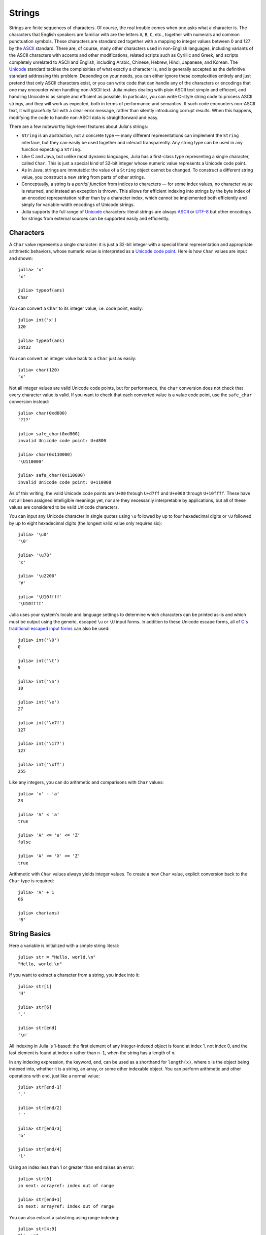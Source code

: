 .. _man-strings:

*********
 Strings  
*********

Strings are finite sequences of characters. Of course, the real trouble
comes when one asks what a character is. The characters that English
speakers are familiar with are the letters ``A``, ``B``, ``C``, etc.,
together with numerals and common punctuation symbols. These characters
are standardized together with a mapping to integer values between 0 and
127 by the `ASCII <http://en.wikipedia.org/wiki/ASCII>`_ standard. There
are, of course, many other characters used in non-English languages,
including variants of the ASCII characters with accents and other
modifications, related scripts such as Cyrillic and Greek, and scripts
completely unrelated to ASCII and English, including Arabic, Chinese,
Hebrew, Hindi, Japanese, and Korean. The
`Unicode <http://en.wikipedia.org/wiki/Unicode>`_ standard tackles the
complexities of what exactly a character is, and is generally accepted
as the definitive standard addressing this problem. Depending on your
needs, you can either ignore these complexities entirely and just
pretend that only ASCII characters exist, or you can write code that can
handle any of the characters or encodings that one may encounter when
handling non-ASCII text. Julia makes dealing with plain ASCII text
simple and efficient, and handling Unicode is as simple and efficient as
possible. In particular, you can write C-style string code to process
ASCII strings, and they will work as expected, both in terms of
performance and semantics. If such code encounters non-ASCII text, it
will gracefully fail with a clear error message, rather than silently
introducing corrupt results. When this happens, modifying the code to
handle non-ASCII data is straightforward and easy.

There are a few noteworthy high-level features about Julia's strings:

-  ``String`` is an abstraction, not a concrete type — many different
   representations can implement the ``String`` interface, but they can
   easily be used together and interact transparently. Any string type
   can be used in any function expecting a ``String``.
-  Like C and Java, but unlike most dynamic languages, Julia has a
   first-class type representing a single character, called ``Char``.
   This is just a special kind of 32-bit integer whose numeric value
   represents a Unicode code point.
-  As in Java, strings are immutable: the value of a ``String`` object
   cannot be changed. To construct a different string value, you
   construct a new string from parts of other strings.
-  Conceptually, a string is a *partial function* from indices to
   characters — for some index values, no character value is returned,
   and instead an exception is thrown. This allows for efficient
   indexing into strings by the byte index of an encoded representation
   rather than by a character index, which cannot be implemented both
   efficiently and simply for variable-width encodings of Unicode
   strings.
-  Julia supports the full range of
   `Unicode <http://en.wikipedia.org/wiki/Unicode>`_ characters: literal
   strings are always `ASCII <http://en.wikipedia.org/wiki/ASCII>`_ or
   `UTF-8 <http://en.wikipedia.org/wiki/UTF-8>`_ but other encodings for
   strings from external sources can be supported easily and
   efficiently.

.. _man-characters:

Characters
----------

A ``Char`` value represents a single character: it is just a 32-bit
integer with a special literal representation and appropriate arithmetic
behaviors, whose numeric value is interpreted as a `Unicode code
point <http://en.wikipedia.org/wiki/Code_point>`_. Here is how ``Char``
values are input and shown:

::

    julia> 'x'
    'x'

    julia> typeof(ans)
    Char

You can convert a ``Char`` to its integer value, i.e. code point,
easily:

::

    julia> int('x')
    120

    julia> typeof(ans)
    Int32

You can convert an integer value back to a ``Char`` just as easily:

::

    julia> char(120)
    'x'

Not all integer values are valid Unicode code points, but for
performance, the ``char`` conversion does not check that every character
value is valid. If you want to check that each converted value is a
value code point, use the ``safe_char`` conversion instead:

::

    julia> char(0xd800)
    '???'

    julia> safe_char(0xd800)
    invalid Unicode code point: U+d800

    julia> char(0x110000)
    '\U110000'

    julia> safe_char(0x110000)
    invalid Unicode code point: U+110000

As of this writing, the valid Unicode code points are ``U+00`` through
``U+d7ff`` and ``U+e000`` through ``U+10ffff``. These have not all been
assigned intelligible meanings yet, nor are they necessarily
interpretable by applications, but all of these values are considered to
be valid Unicode characters.

You can input any Unicode character in single quotes using ``\u``
followed by up to four hexadecimal digits or ``\U`` followed by up to
eight hexadecimal digits (the longest valid value only requires six):

::

    julia> '\u0'
    '\0'

    julia> '\u78'
    'x'

    julia> '\u2200'
    '∀'

    julia> '\U10ffff'
    '\U10ffff'

Julia uses your system's locale and language settings to determine which
characters can be printed as-is and which must be output using the
generic, escaped ``\u`` or ``\U`` input forms. In addition to these
Unicode escape forms, all of `C's traditional escaped input
forms <http://en.wikipedia.org/wiki/C_syntax#Backslash_escapes>`_ can
also be used:

::

    julia> int('\0')
    0

    julia> int('\t')
    9

    julia> int('\n')
    10

    julia> int('\e')
    27

    julia> int('\x7f')
    127

    julia> int('\177')
    127

    julia> int('\xff')
    255

Like any integers, you can do arithmetic and comparisons with ``Char``
values:

::

    julia> 'x' - 'a'
    23

    julia> 'A' < 'a'
    true

    julia> 'A' <= 'a' <= 'Z'
    false

    julia> 'A' <= 'X' <= 'Z'
    true

Arithmetic with ``Char`` values always yields integer values. To create
a new ``Char`` value, explicit conversion back to the ``Char`` type is
required:

::

    julia> 'A' + 1
    66

    julia> char(ans)
    'B'

String Basics
-------------

Here a variable is initialized with a simple string literal:

::

    julia> str = "Hello, world.\n"
    "Hello, world.\n"

If you want to extract a character from a string, you index into it:

::

    julia> str[1]
    'H'

    julia> str[6]
    ','

    julia> str[end]
    '\n'

All indexing in Julia is 1-based: the first element of any
integer-indexed object is found at index 1, not index 0, and the last
element is found at index ``n`` rather than ``n-1``, when the string has
a length of ``n``.

In any indexing expression, the keyword, ``end``, can be used as a
shorthand for ``length(x)``, where ``x`` is the object being indexed
into, whether it is a string, an array, or some other indexable object.
You can perform arithmetic and other operations with ``end``, just like
a normal value:

::

    julia> str[end-1]
    '.'

    julia> str[end/2]
    ' '

    julia> str[end/3]
    'o'

    julia> str[end/4]
    'l'

Using an index less than 1 or greater than ``end`` raises an error:

::

    julia> str[0]
    in next: arrayref: index out of range

    julia> str[end+1]
    in next: arrayref: index out of range

You can also extract a substring using range indexing:

::

    julia> str[4:9]
    "lo, wo"

Note the distinction between ``str[k]`` and ``str[k:k]``:

::

    julia> str[6]
    ','

    julia> str[6:6]
    ","

The former is a single character value of type ``Char``, while the
latter is a string value that happens to contain only a single
character. In Julia these are very different things.

Unicode and UTF-8
-----------------

Julia fully supports Unicode characters and strings. As `discussed
above <#characters>`_, in character literals, Unicode code points can be
represented using unicode ``\u`` and ``\U`` escape sequences, as well as
all the standard C escape sequences. These can likewise be used to write
string literals:

::

    julia> s = "\u2200 x \u2203 y"
    "∀ x ∃ y"

Whether these Unicode characters are displayed as escapes or shown as
special characters depends on your terminal's locale settings and its
support for Unicode. Non-ASCII string literals are encoded using the
UTF-8 encoding. UTF-8 is a variable-width encoding, meaning that not all
characters are encoded in the same number of bytes. In UTF-8, ASCII
characters — i.e. those with code points less than 0x80 (128) — are
encoded as they are in ASCII, using a single byte, while code points
0x80 and above are encoded using multiple bytes — up to four per
character. This means that not every byte index into a UTF-8 string is
necessarily a valid index for a character. If you index into a string at
such an invalid byte index, an error is thrown:

::

    julia> s[1]
    '∀'

    julia> s[2]
    invalid UTF-8 character index

    julia> s[3]
    invalid UTF-8 character index

    julia> s[4]
    ' '

In this case, the character ``∀`` is a three-byte character, so the
indices 2 and 3 are invalid and the next character's index is 4.

Because of variable-length encodings, ``strlen(s)`` and ``length(s)``
are not always the same: ``strlen(s)`` gives the number of characters in
``s`` while ``length(s)`` gives the maximum valid byte index into ``s``.
If you iterate through the indices 1 through ``length(s)`` and index
into ``s``, the sequence of characters returned, when errors aren't
thrown, is the sequence of characters comprising the string, ``s``.
Thus, we do have the identity that ``strlen(s) <= length(s)`` since each
character in a string must have its own index. The following is an
inefficient and verbose way to iterate through the characters of ``s``:

::

    julia> for i = 1:length(s)
             try
               println(s[i])
             catch
               # ignore the index error
             end
           end
    ∀

    x

    ∃

    y

The blank lines actually have spaces on them. Fortunately, the above
awkward idiom is unnecessary for iterating through the characters in a
string, since you can just use the string as an iterable object, no
exception handling required:

::

    julia> for c = s
             println(c)
           end
    ∀

    x

    ∃

    y

UTF-8 is not the only encoding that Julia supports, and adding support
for new encodings is quite easy, but discussion of other encodings and
how to implement support for them is beyond the scope of this document
for the time being. For further discussion of UTF-8 encoding issues, see
the section below on `byte array literals <#Byte+Array+Literals>`_,
which goes into some greater detail.

.. _man-string-interpolation:

Interpolation
-------------

One of the most common and useful string operations is concatenation:

::

    julia> greet = "Hello"
    "Hello"

    julia> whom = "world"
    "world"

    julia> strcat(greet, ", ", whom, ".\n")
    "Hello, world.\n"

Constructing strings like this can become a bit cumbersome, however. To
reduce the need for these verbose calls to ``strcat``, Julia allows
interpolation into string literals using ``$``, as in Perl:

::

    julia> "$greet, $whom.\n"
    "Hello, world.\n"

This is more readable and convenient and equivalent to the above string
concatenation — the system rewrites this apparent single string literal
into a concatenation of string literals with variables.

The shortest complete expression after the ``$`` is taken as the
expression whose value is to be interpolated into the string. Thus, you
can interpolate any expression into a string using parentheses:

::

    julia> "1 + 2 = $(1 + 2)"
    "1 + 2 = 3"

The expression need not be contained in parentheses, however. For
example, since a literal array expression is not complete until the
opening ``[`` is closed by a matching ``]``, you can interpolate an
array like this:

::

    julia> x = 2; y = 3; z = 5;

    julia> "x,y,z: $[x,y,z]."
    "x,y,z: [2,3,5]."

Both concatenation and string interpolation call the generic ``string``
function to convert objects into ``String`` form. Most non-``String``
objects are converted to strings as they are shown in interactive
sessions:

::

    julia> v = [1,2,3]
    [1,2,3]

    julia> "v: $v"
    "v: [1,2,3]"

The ``string`` function is the identity for ``String`` and ``Char``
values, so these are interpolated into strings as themselves, unquoted
and unescaped:

::

    julia> c = 'x'
    'x'

    julia> "hi, $c"
    "hi, x"

To include a literal ``$`` in a string literal, escape it with a
backslash:

::

    julia> print("I have \$100 in my account.\n")
    I have $100 in my account.

Common Operations
-----------------

You can lexicographically compare strings using the standard comparison
operators:

::

    julia> "abracadabra" < "xylophone"
    true

    julia> "abracadabra" == "xylophone"
    false

    julia> "Hello, world." != "Goodbye, world."
    true

    julia> "1 + 2 = 3" == "1 + 2 = $(1 + 2)"
    true

You can search for the index of a particular character using the
``strchr`` function:

::

    julia> strchr("xylophone", 'x')
    1

    julia> strchr("xylophone", 'p')
    5

    julia> strchr("xylophone", 'z')
    char not found

You can start the search for a character at a given offset by providing
a third argument:

::

    julia> strchr("xylophone", 'o')
    4

    julia> strchr("xylophone", 'o', 5)
    7

    julia> strchr("xylophone", 'o', 8)
    char not found

Another handy string function is ``repeat``:

::

    julia> repeat(".:Z:.", 10)
    ".:Z:..:Z:..:Z:..:Z:..:Z:..:Z:..:Z:..:Z:..:Z:..:Z:."

Some other useful functions include:

-  ``length(str)`` gives the maximal (byte) index that can be used to
   index into ``str``.
-  ``strlen(str)`` the number of characters in ``str``; this is *not*
   the same as ``length(str)``.
-  ``i = start(str)`` gives the first valid index at which a character
   can be found in ``str`` (typically 1).
-  ``c, j = next(str,i)`` returns next character at or after the index
   ``i`` and the next valid character index following that. With the
   ``start`` and ``length``, can be used to iterate through the
   characters in ``str``. With ``length`` and ``start`` can be used to
   iterate through the characters in ``str`` in reverse.
-  ``ind2chr(str,i)`` gives the number of characters in ``str`` up to
   and including any at index ``i``.
-  ``chr2ind(str,j)`` gives the index at which the ``j``\ th character
   in ``str`` occurs.

.. _man-non-standard-string-literals:

Non-Standard String Literals
----------------------------

There are situations when you want to construct a string or use string
semantics, but the behavior of the standard string construct is not
quite what is needed. For these kinds of situations, Julia provides
*non-standard string literals*. A non-standard string literal looks like
a regular double-quoted string literal, but is immediately prefixed by
an identifier, and doesn't behave quite like a normal string literal.

Two types of interpretation are performed on normal Julia string
literals: interpolation and unescaping (escaping is the act of
expressing a non-standard character with a sequence like ``\n``, whereas
unescaping is the process of interpreting such escape sequences as
actual characters). There are cases where its convenient to disable
either or both of these behaviors. For such situations, Julia provides
three types of non-standard string literals:

-  ``E"..."`` interpret escape sequences but do not interpolate, thereby
   rendering ``$`` a harmless, normal character.
-  ``I"..."`` perform interpolation but do not interpret escape
   sequences specially.
-  ``L"..."`` perform neither unescaping nor interpolation.

Suppose, for example, you would like to write strings that will contain
many ``$`` characters without interpolation. You can, as described
above, escape the ``$`` characters with a preceding backslash. This can
become tedious, however. Non-standard string literals prefixed with
``E`` do not perform string interpolation:

::

    julia> E"I have $100 in my account.\n"
    "I have \$100 in my account.\n"

This allows you to have ``$`` characters inside of string literals
without triggering interpolation and without needing to escape those
``$``\ s by preceding them with a ``\``. Escape sequences, such as the
``\n`` above, still behave as usual, so '' becomes a newline character.

On the other hand, ``I"..."`` string literals perform interpolation but
no unescaping:

::

    julia> I"I have $100 in my account.\n"
    "I have 100 in my account.\\n"

The value of the expression ``100`` is interpolated into the string,
yielding the decimal string representation of the value 100 — namely
``"100"`` (sorry, that might be a bit confusing). The trailing ``\n``
sequence is taken as literal backslash and ``n`` characters, rather than
being interpreted as a single newline character.

The third non-standard string form interprets all the characters between
the opening and closing quotes literally: the ``L"..."`` form. Here is
an example usage:

::

    julia> L"I have $100 in my account.\n"
    "I have \$100 in my account.\\n"

Neither the ``$`` nor the ``\n`` sequence are specially interpreted.

Byte Array Literals
~~~~~~~~~~~~~~~~~~~

Some string literal forms don't create strings at all. In the `next
section <#regular-expressions>`_, we will see that regular expressions
are written as non-standard string literals. Another useful non-standard
string literal, however, is the byte-array string literal: ``b"..."``.
This form lets you use string notation to express literal byte arrays —
i.e. arrays of ``Uint8`` values. The convention is that non-standard
literals with uppercase prefixes produce actual string objects, while
those with lowercase prefixes produce non-string objects like byte
arrays or compiled regular expressions. The rules for byte array
literals are the following:

-  ASCII characters and ASCII escapes produce a single byte.
-  ``\x`` and octal escape sequences produce the *byte* corresponding to
   the escape value.
-  Unicode escape sequences produce a sequence of bytes encoding that
   code point in UTF-8.

There is some overlap between these rules since the behavior of ``\x``
and octal escapes less than 0x80 (128) are covered by both of the first
two rules, but here these rules agree. Together, these rules allow one
to easily use ASCII characters, arbitrary byte values, and UTF-8
sequences to produce arrays of bytes. Here is an example using all
three:

::

    julia> b"DATA\xff\u2200"
    [68,65,84,65,255,226,136,128]

The ASCII string "DATA" corresponds to the bytes 68, 65, 84, 65.
``\xff`` produces the single byte 255. The Unicode escape ``\u2200`` is
encoded in UTF-8 as the three bytes 226, 136, 128. Note that the
resulting byte array does not correspond to a valid UTF-8 string — if
you try to use this as a regular string literal, you will get a syntax
error:

::

    julia> "DATA\xff\u2200"
    syntax error: invalid UTF-8 sequence

Also observe the significant distinction between ``\xff`` and ``\uff``:
the former escape sequence encodes the *byte 255*, whereas the latter
escape sequence represents the *code point 255*, which is encoded as two
bytes in UTF-8:

::

    julia> b"\xff"
    [255]

    julia> b"\uff"
    [195,191]

In character literals, this distinction is glossed over and ``\xff`` is
allowed to represent the code point 255, because characters *always*
represent code points. In strings, however, ``\x`` escapes always
represent bytes, not code points, whereas ``\u`` and ``\U`` escapes
always represent code points, which are encoded in one or more bytes.
For code points less than ``\u80``, it happens that the the UTF-8
encoding of each code point is just the single byte produced by the
corresponding ``\x`` escape, so the distinction can safely be ignored.
For the escapes ``\x80`` through ``\xff`` as compared to ``\u80``
through ``\uff``, however, there is a major difference: the former
escapes all encode single bytes, which — unless followed by very
specific continuation bytes — do not form valid UTF-8 data, whereas the
latter escapes all represent Unicode code points with two-byte
encodings.

If this is all extremely confusing, try reading `"The Absolute Minimum
Every Software Developer Absolutely, Positively Must Know About Unicode
and Character
Sets" <http://www.joelonsoftware.com/articles/Unicode.html>`_. It's an
excellent introduction to Unicode and UTF-8, and may help alleviate some
confusion regarding the matter.

In byte array literals, objects interpolate as their binary
representation rather than as their string representation:

::

    julia> msg = "Hello."
    "Hello."

    julia> len = uint16(length(msg))
    6

    julia> b"$len$msg"
    [6,0,72,101,108,108,111,46]

Here the first two bytes are the native (little-endian on x86) binary
representation of the length of the string "Hello.", encoded as a
unsigned 16-bit integer, while the following bytes are the ASCII bytes
of the string "Hello." itself.

Regular Expressions
-------------------

Julia has Perl-compatible regular expressions, as provided by the
`PCRE <http://www.pcre.org/>`_ library. Regular expressions are related
to strings in two ways: the obvious connection is that regular
expressions are used to find regular patterns in strings; the other
connection is that regular expressions are themselves input as strings,
which are parsed into a state machine that can be used to efficiently
search for patterns in strings. In Julia, regular expressions are input
using non-standard string literals prefixed with various identifiers
beginning with ``r``. The most basic regular expression literal without
any options turned on just uses ``r"..."``:

::

    julia> r"^\s*(?:#|$)"
    r"^\s*(?:#|$)"

    julia> typeof(ans)
    Regex

To check if a regex matches a string, use the ``ismatch`` function:

::

    julia> ismatch(r"^\s*(?:#|$)", "not a comment")
    false

    julia> ismatch(r"^\s*(?:#|$)", "# a comment")
    true

As one can see here, ``ismatch`` simply returns true or false,
indicating whether the given regex matches the string or not. Commonly,
however, one wants to know not just whether a string matched, but also
*how* it matched. To capture this information about a match, use the
``match`` function instead:

::

    julia> match(r"^\s*(?:#|$)", "not a comment")

    julia> match(r"^\s*(?:#|$)", "# a comment")
    RegexMatch("#")

If the regular expression does not match the given string, ``ismatch``
returns ``nothing`` — a special value that does not print anything at
the interactive prompt. Other than not printing, it is a completely
normal value and you can test for it programmatically:

::

    m = match(r"^\s*(?:#|$)", line)
    if m == nothing
      println("not a comment")
    else
      println("blank or comment")
    end

If a regular expression does match, the value returned by ``match`` is a
``RegexMatch`` object. These objects record how the expression matches,
including the substring that the pattern matches and any captured
substrings, if there are any. This example only captures the portion of
the substring that matches, but perhaps we want to capture any non-blank
text after the comment character. We could do the following:

::

    julia> m = match(r"^\s*(?:#\s*(.*?)\s*$|$)", "# a comment ")
    RegexMatch("# a comment ", 1="a comment")

You can extract the following info from a ``RegexMatch`` object:

-  the entire substring matched: ``m.match``
-  the captured substrings as a tuple of strings: ``m.captures``
-  the offset at which the whole match begins: ``m.offset``
-  the offsets of the captured substrings as a vector: ``m.offsets``

For when a capture doesn't match, instead of a substring, ``m.captures``
contains ``nothing`` in that position, and ``m.offsets`` has a zero
offset (recall that indices in Julia are 1-based, so a zero offset into
a string is invalid). Here's is a pair of somewhat contrived examples:

::

    julia> m = match(r"(a|b)(c)?(d)", "acd")
    RegexMatch("acd", 1="a", 2="c", 3="d")

    julia> m.match
    "acd"

    julia> m.captures
    ("a","c","d")

    julia> m.offset
    1

    julia> m.offsets
    [1,2,3]

    julia> m = match(r"(a|b)(c)?(d)", "ad")
    RegexMatch("ad", 1="a", 2=nothing, 3="d")

    julia> m.match
    "ad"

    julia> m.captures
    ("a",nothing,"d")

    julia> m.offset
    1

    julia> m.offsets
    [1,0,2]

It is convenient to have captures returned as a tuple so that one can
use tuple destructuring syntax to bind them to local variables:

::

    julia> first, second, third = m.captures
    ("a",nothing,"d")

    julia> first
    "a"

You can modify the behavior of regular expressions by some combination of
the flags ``i``, ``m``, ``s``, and ``x`` after the closing double quote
mark. These flags have the same meaning as they do in Perl, as explained
in this excerpt from the `perlre
manpage <http://perldoc.perl.org/perlre.html#Modifiers>`_:

::

    i   Do case-insensitive pattern matching.

        If locale matching rules are in effect, the case map is taken
        from the current locale for code points less than 255, and
        from Unicode rules for larger code points. However, matches
        that would cross the Unicode rules/non-Unicode rules boundary
        (ords 255/256) will not succeed.

    m   Treat string as multiple lines.  That is, change "^" and "$"
        from matching the start or end of the string to matching the
        start or end of any line anywhere within the string.

    s   Treat string as single line.  That is, change "." to match any
        character whatsoever, even a newline, which normally it would
        not match.

        Used together, as r""ms, they let the "." match any character
        whatsoever, while still allowing "^" and "$" to match,
        respectively, just after and just before newlines within the
        string.

    x   Tells the regular expression parser to ignore most whitespace
        that is neither backslashed nor within a character class. You
        can use this to break up your regular expression into
        (slightly) more readable parts. The '#' character is also
        treated as a metacharacter introducing a comment, just as in
        ordinary code.

For example, the following regex has all three flags turned on:

::

    julia> r"a+.*b+.*?d$"ism
    r"a+.*b+.*?d$"ims

    julia> match(r"a+.*b+.*?d$"ism, "Goodbye,\nOh, angry,\nBad world\n")
    RegexMatch("angry,\nBad world")

.. raw:: html

   <!-- ### Exercises
   - Given an ASCIIString `s`, print it in reverse order. [Answer](answer_reverse.md)
   - Write a function to generate a random string consisting of the letters A-Z, a-z, and the numbers 0-9. [Answer](answer_randstring.md) -->
